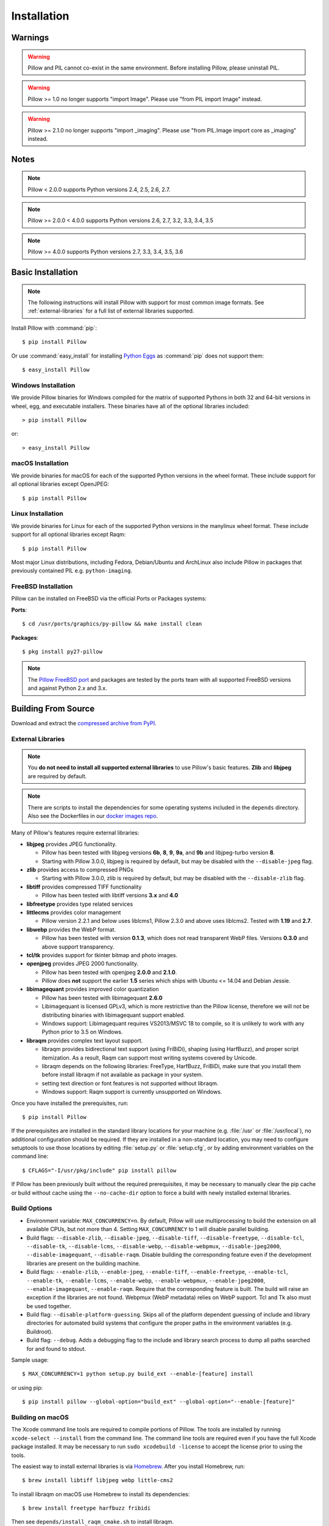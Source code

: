 Installation
============

Warnings
--------

.. warning:: Pillow and PIL cannot co-exist in the same environment. Before installing Pillow, please uninstall PIL.

.. warning:: Pillow >= 1.0 no longer supports "import Image". Please use "from PIL import Image" instead.

.. warning:: Pillow >= 2.1.0 no longer supports "import _imaging". Please use "from PIL.Image import core as _imaging" instead.

Notes
-----

.. note:: Pillow < 2.0.0 supports Python versions 2.4, 2.5, 2.6, 2.7.

.. note:: Pillow >= 2.0.0 < 4.0.0 supports Python versions 2.6, 2.7, 3.2, 3.3, 3.4, 3.5

.. note:: Pillow >= 4.0.0 supports Python versions 2.7, 3.3, 3.4, 3.5, 3.6

Basic Installation
------------------

.. note::

    The following instructions will install Pillow with support for
    most common image formats. See :ref:`external-libraries` for a
    full list of external libraries supported.

Install Pillow with :command:`pip`::

    $ pip install Pillow

Or use :command:`easy_install` for installing `Python Eggs
<http://peak.telecommunity.com/DevCenter/PythonEggs>`_ as
:command:`pip` does not support them::

    $ easy_install Pillow


Windows Installation
^^^^^^^^^^^^^^^^^^^^

We provide Pillow binaries for Windows compiled for the matrix of
supported Pythons in both 32 and 64-bit versions in wheel, egg, and
executable installers. These binaries have all of the optional
libraries included::

  > pip install Pillow

or::

  > easy_install Pillow


macOS Installation
^^^^^^^^^^^^^^^^^^

We provide binaries for macOS for each of the supported Python versions
in the wheel format. These include support for all optional libraries
except OpenJPEG::

  $ pip install Pillow

Linux Installation
^^^^^^^^^^^^^^^^^^

We provide binaries for Linux for each of the supported Python
versions in the manylinux wheel format. These include support for all
optional libraries except Raqm::

  $ pip install Pillow

Most major Linux distributions, including Fedora, Debian/Ubuntu and
ArchLinux also include Pillow in packages that previously contained
PIL e.g. ``python-imaging``.

FreeBSD Installation
^^^^^^^^^^^^^^^^^^^^

Pillow can be installed on FreeBSD via the official Ports or Packages systems:

**Ports**::

  $ cd /usr/ports/graphics/py-pillow && make install clean

**Packages**::

  $ pkg install py27-pillow

.. note::

    The `Pillow FreeBSD port
    <https://www.freshports.org/graphics/py-pillow/>`_ and packages
    are tested by the ports team with all supported FreeBSD versions
    and against Python 2.x and 3.x.


Building From Source
--------------------

Download and extract the `compressed archive from PyPI`_.

.. _compressed archive from PyPI: https://pypi.python.org/pypi/Pillow

.. _external-libraries:

External Libraries
^^^^^^^^^^^^^^^^^^

.. note::

    You **do not need to install all supported external libraries** to
    use Pillow's basic features. **Zlib** and **libjpeg** are required
    by default.

.. note::

   There are scripts to install the dependencies for some operating
   systems included in the ``depends`` directory. Also see the
   Dockerfiles in our `docker images repo
   <https://github.com/python-pillow/docker-images>`_.

Many of Pillow's features require external libraries:

* **libjpeg** provides JPEG functionality.

  * Pillow has been tested with libjpeg versions **6b**, **8**, **9**, **9a**,
    and **9b** and libjpeg-turbo version **8**.
  * Starting with Pillow 3.0.0, libjpeg is required by default, but
    may be disabled with the ``--disable-jpeg`` flag.

* **zlib** provides access to compressed PNGs

  * Starting with Pillow 3.0.0, zlib is required by default, but may
    be disabled with the ``--disable-zlib`` flag.

* **libtiff** provides compressed TIFF functionality

  * Pillow has been tested with libtiff versions **3.x** and **4.0**

* **libfreetype** provides type related services

* **littlecms** provides color management

  * Pillow version 2.2.1 and below uses liblcms1, Pillow 2.3.0 and
    above uses liblcms2. Tested with **1.19** and **2.7**.

* **libwebp** provides the WebP format.

  * Pillow has been tested with version **0.1.3**, which does not read
    transparent WebP files. Versions **0.3.0** and above support
    transparency.

* **tcl/tk** provides support for tkinter bitmap and photo images.

* **openjpeg** provides JPEG 2000 functionality.

  * Pillow has been tested with openjpeg **2.0.0** and **2.1.0**.
  * Pillow does **not** support the earlier **1.5** series which ships
    with Ubuntu <= 14.04 and Debian Jessie.

* **libimagequant** provides improved color quantization

  * Pillow has been tested with libimagequant **2.6.0**
  * Libimagequant is licensed GPLv3, which is more restrictive than
    the Pillow license, therefore we will not be distributing binaries
    with libimagequant support enabled.
  * Windows support: Libimagequant requires VS2013/MSVC 18 to compile,
    so it is unlikely to work with any Python prior to 3.5 on Windows.

* **libraqm** provides complex text layout support.

  * libraqm provides bidirectional text support (using FriBiDi),
    shaping (using HarfBuzz), and proper script itemization. As a
    result, Raqm can support most writing systems covered by Unicode.
  * libraqm depends on the following libraries: FreeType, HarfBuzz,
    FriBiDi, make sure that you install them before install libraqm
    if not available as package in your system.
  * setting text direction or font features is not supported without
    libraqm.
  * Windows support: Raqm support is currently unsupported on Windows.

Once you have installed the prerequisites, run::

    $ pip install Pillow

If the prerequisites are installed in the standard library locations
for your machine (e.g. :file:`/usr` or :file:`/usr/local`), no
additional configuration should be required. If they are installed in
a non-standard location, you may need to configure setuptools to use
those locations by editing :file:`setup.py` or
:file:`setup.cfg`, or by adding environment variables on the command
line::

    $ CFLAGS="-I/usr/pkg/include" pip install pillow

If Pillow has been previously built without the required
prerequisites, it may be necessary to manually clear the pip cache or
build without cache using the ``--no-cache-dir`` option to force a
build with newly installed external libraries.


Build Options
^^^^^^^^^^^^^

* Environment variable: ``MAX_CONCURRENCY=n``. By default, Pillow will
  use multiprocessing to build the extension on all available CPUs,
  but not more than 4. Setting ``MAX_CONCURRENCY`` to 1 will disable
  parallel building.

* Build flags: ``--disable-zlib``, ``--disable-jpeg``,
  ``--disable-tiff``, ``--disable-freetype``, ``--disable-tcl``,
  ``--disable-tk``, ``--disable-lcms``, ``--disable-webp``,
  ``--disable-webpmux``, ``--disable-jpeg2000``,
  ``--disable-imagequant``, ``--disable-raqm``.
  Disable building the corresponding feature even if the development
  libraries are present on the building machine.

* Build flags: ``--enable-zlib``, ``--enable-jpeg``,
  ``--enable-tiff``, ``--enable-freetype``, ``--enable-tcl``,
  ``--enable-tk``, ``--enable-lcms``, ``--enable-webp``,
  ``--enable-webpmux``, ``--enable-jpeg2000``,
  ``--enable-imagequant``,  ``--enable-raqm``.
  Require that the corresponding feature is built. The build will raise
  an exception if the libraries are not found. Webpmux (WebP metadata)
  relies on WebP support. Tcl and Tk also must be used together.

* Build flag: ``--disable-platform-guessing``. Skips all of the
  platform dependent guessing of include and library directories for
  automated build systems that configure the proper paths in the
  environment variables (e.g. Buildroot).

* Build flag: ``--debug``. Adds a debugging flag to the include and
  library search process to dump all paths searched for and found to
  stdout.


Sample usage::

    $ MAX_CONCURRENCY=1 python setup.py build_ext --enable-[feature] install

or using pip::

    $ pip install pillow --global-option="build_ext" --global-option="--enable-[feature]"


Building on macOS
^^^^^^^^^^^^^^^^^

The Xcode command line tools are required to compile portions of
Pillow. The tools are installed by running ``xcode-select --install``
from the command line. The command line tools are required even if you
have the full Xcode package installed.  It may be necessary to run
``sudo xcodebuild -license`` to accept the license prior to using the
tools.

The easiest way to install external libraries is via `Homebrew
<https://brew.sh/>`_. After you install Homebrew, run::

    $ brew install libtiff libjpeg webp little-cms2

To install libraqm on macOS use Homebrew to install its dependencies::

    $ brew install freetype harfbuzz fribidi

Then see ``depends/install_raqm_cmake.sh`` to install libraqm.

Now install Pillow with::

    $ pip install Pillow

or from within the uncompressed source directory::

    $ python setup.py install

Building on Windows
^^^^^^^^^^^^^^^^^^^

We don't recommend trying to build on Windows. It is a maze of twisty
passages, mostly dead ends. There are build scripts and notes for the
Windows build in the ``winbuild`` directory.

Building on FreeBSD
^^^^^^^^^^^^^^^^^^^

.. Note:: Only FreeBSD 10 and 11 tested

Make sure you have Python's development libraries installed.::

    $ sudo pkg install python2

Or for Python 3::

    $ sudo pkg install python3

Prerequisites are installed on **FreeBSD 10 or 11** with::

    $ sudo pkg install jpeg-turbo tiff webp lcms2 freetype2 openjpeg harfbuzz fribidi

Then see ``depends/install_raqm_cmake.sh`` to install libraqm.


Building on Linux
^^^^^^^^^^^^^^^^^

If you didn't build Python from source, make sure you have Python's
development libraries installed.

In Debian or Ubuntu::

    $ sudo apt-get install python-dev python-setuptools

Or for Python 3::

    $ sudo apt-get install python3-dev python3-setuptools

In Fedora, the command is::

    $ sudo dnf install python-devel redhat-rpm-config

Or for Python 3::

    $ sudo dnf install python3-devel redhat-rpm-config

.. Note:: ``redhat-rpm-config`` is required on Fedora 23, but not earlier versions.

Prerequisites are installed on **Ubuntu 14.04 LTS** with::

    $ sudo apt-get install libtiff5-dev libjpeg8-dev zlib1g-dev \
        libfreetype6-dev liblcms2-dev libwebp-dev libharfbuzz-dev libfribidi-dev \
        tcl8.6-dev tk8.6-dev python-tk

Then see ``depends/install_raqm.sh`` to install libraqm.

Prerequisites are installed on **Fedora 23** with::

    $ sudo dnf install libtiff-devel libjpeg-devel zlib-devel freetype-devel \
        lcms2-devel libwebp-devel tcl-devel tk-devel libraqm-devel



Platform Support
----------------

Current platform support for Pillow. Binary distributions are
contributed for each release on a volunteer basis, but the source
should compile and run everywhere platform support is listed. In
general, we aim to support all current versions of Linux, macOS, and
Windows. Note that Android is not currently supported, but there have
been reports of success.

Continuous Integration Targets
^^^^^^^^^^^^^^^^^^^^^^^^^^^^^^

These platforms are built and tested for every change.

+----------------------------------+-------------------------------+-----------------------+
|**Operating system**              |**Tested Python versions**     |**Tested Architecture**|
+----------------------------------+-------------------------------+-----------------------+
| Alpine                           | 2.7                           |x86-64                 |
+----------------------------------+-------------------------------+-----------------------+
| Arch                             | 2.7                           |x86-64                 |
+----------------------------------+-------------------------------+-----------------------+
| Amazon                           | 2.7                           |x86-64                 |
+----------------------------------+-------------------------------+-----------------------+
| Centos 6                         | 2.7                           |x86-64                 |
+----------------------------------+-------------------------------+-----------------------+
| Debian Stretch                   | 2.7                           |x86                    |
+----------------------------------+-------------------------------+-----------------------+
| Mac OS X 10.10 Yosemite*         | 2.7, 3.3, 3.4, 3.5, 3.6       |x86-64                 |
+----------------------------------+-------------------------------+-----------------------+
| Ubuntu Linux 16.04 LTS           | 2.7                           |x86-64                 |
+----------------------------------+-------------------------------+-----------------------+
| Ubuntu Linux 14.04 LTS           | 2.7, 3.3, 3.4, 3.5, 3.6,      |x86-64                 |
|                                  | pypy, pypy3                   |                       |
|                                  |                               |                       |
|                                  | 2.7                           |x86                    |
+----------------------------------+-------------------------------+-----------------------+
| Ubuntu Linux 12.04 LTS           | 2.7                           |x86-64                 |
+----------------------------------+-------------------------------+-----------------------+
| Windows Server 2012 R2           | 2.7,3.3,3.4,pypy              |x86, x86-64            |
+----------------------------------+-------------------------------+-----------------------+

\* Mac OS X CI is not run for every commit, but is run for every release.

Other Platforms
^^^^^^^^^^^^^^^

These platforms have been reported to work at the versions mentioned.

.. note::

    Contributors please test Pillow on your platform then update this
    document and send a pull request.

+----------------------------------+------------------------------+--------------------------------+-----------------------+
|**Operating system**              |**Tested Python versions**    |**Latest tested Pillow version**|**Tested processors**  |
+----------------------------------+------------------------------+--------------------------------+-----------------------+
| macOS 10.12 Sierra               | 2.7,3.4,3.5,3.6              | 4.1.1                          |x86-64                 |
+----------------------------------+------------------------------+--------------------------------+-----------------------+
| Mac OS X 10.11 El Capitan        | 2.7,3.3,3.4,3.5              | 4.1.0                          |x86-64                 |
+----------------------------------+------------------------------+--------------------------------+-----------------------+
| Mac OS X 10.9 Mavericks          | 2.7,3.2,3.3,3.4              | 3.0.0                          |x86-64                 |
+----------------------------------+------------------------------+--------------------------------+-----------------------+
| Mac OS X 10.8 Mountain Lion      | 2.6,2.7,3.2,3.3              |                                |x86-64                 |
+----------------------------------+------------------------------+--------------------------------+-----------------------+
| Redhat Linux 6                   | 2.6                          |                                |x86                    |
+----------------------------------+------------------------------+--------------------------------+-----------------------+
| CentOS 6.3                       | 2.7,3.3                      |                                |x86                    |
+----------------------------------+------------------------------+--------------------------------+-----------------------+
| Fedora 23                        | 2.7,3.4                      | 3.1.0                          |x86-64                 |
+----------------------------------+------------------------------+--------------------------------+-----------------------+
| Ubuntu Linux 12.04 LTS           | 2.6,2.7,3.2,3.3,3.4,3.5      | 3.4.1                          |x86,x86-64             |
|                                  | PyPy5.3.1,PyPy3 v2.4.0       |                                |                       |
|                                  |                              |                                |                       |
|                                  | 2.7,3.2                      | 3.4.1                          |ppc                    |
+----------------------------------+------------------------------+--------------------------------+-----------------------+
| Ubuntu Linux 10.04 LTS           | 2.6                          | 2.3.0                          |x86,x86-64             |
+----------------------------------+------------------------------+--------------------------------+-----------------------+
| Debian 8.2 Jessie                | 2.7,3.4                      | 3.1.0                          |x86-64                 |
+----------------------------------+------------------------------+--------------------------------+-----------------------+
| Raspian Jessie                   | 2.7,3.4                      | 3.1.0                          |arm                    |
+----------------------------------+------------------------------+--------------------------------+-----------------------+
| Gentoo Linux                     | 2.7,3.2                      | 2.1.0                          |x86-64                 |
+----------------------------------+------------------------------+--------------------------------+-----------------------+
| FreeBSD 11.0                     | 2.7,3.4,3.5,3.6              | 4.2.0                          |x86-64                 |
+----------------------------------+------------------------------+--------------------------------+-----------------------+
| FreeBSD 10.3                     | 2.7,3.4,3.5                  | 4.2.0                          |x86-64                 |
+----------------------------------+------------------------------+--------------------------------+-----------------------+
| FreeBSD 10.2                     | 2.7,3.4                      | 3.1.0                          |x86-64                 |
+----------------------------------+------------------------------+--------------------------------+-----------------------+
| Windows 8.1 Pro                  | 2.6,2.7,3.2,3.3,3.4          | 2.4.0                          |x86,x86-64             |
+----------------------------------+------------------------------+--------------------------------+-----------------------+
| Windows 8 Pro                    | 2.6,2.7,3.2,3.3,3.4a3        | 2.2.0                          |x86,x86-64             |
+----------------------------------+------------------------------+--------------------------------+-----------------------+
| Windows 7 Pro                    | 2.7,3.2,3.3                  | 3.4.1                          |x86-64                 |
+----------------------------------+------------------------------+--------------------------------+-----------------------+
| Windows Server 2008 R2 Enterprise| 3.3                          |                                |x86-64                 |
+----------------------------------+------------------------------+--------------------------------+-----------------------+

Old Versions
------------

You can download old distributions from `PyPI
<https://pypi.python.org/pypi/Pillow>`_. Only the latest major
releases for Python 2.x and 3.x are visible, but all releases are
available by direct URL access
e.g. https://pypi.python.org/pypi/Pillow/1.0.
